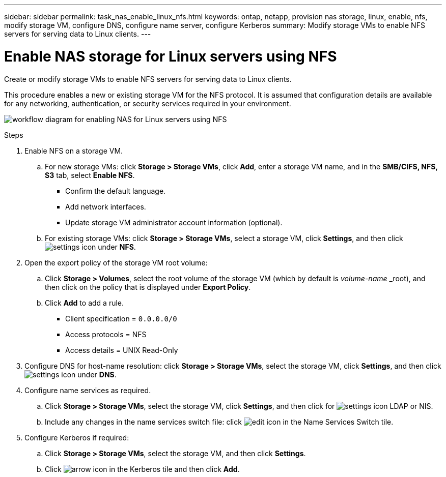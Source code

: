 ---
sidebar: sidebar
permalink: task_nas_enable_linux_nfs.html
keywords: ontap, netapp, provision nas storage, linux, enable, nfs, modify storage VM, configure DNS, configure name server, configure Kerberos
summary: Modify storage VMs to enable NFS servers for serving data to Linux clients.
---

= Enable NAS storage for Linux servers using NFS
:toclevels: 1
:hardbreaks:
:nofooter:
:icons: font
:linkattrs:
:imagesdir: ./media/

[.lead]
Create or modify storage VMs to enable NFS servers for serving data to Linux clients.

This procedure enables a new or existing storage VM for the NFS protocol. It is assumed that configuration details are available for any networking, authentication, or security services required in your environment.

image:workflow_nas_enable_linux_nfs.gif[workflow diagram for enabling NAS for Linux servers using NFS]

//Question: Is it necessary to create a new export policy for the root volume, or should we modify the default policy?

.Steps

. Enable NFS on a storage VM.

.. For new storage VMs: click *Storage > Storage VMs*, click *Add*, enter a storage VM name, and in the *SMB/CIFS, NFS, S3* tab, select *Enable NFS*.

* Confirm the default language.
* Add network interfaces.
* Update storage VM administrator account information (optional).

.. For existing storage VMs: click *Storage > Storage VMs*, select a storage VM, click *Settings*, and then click image:icon_gear.gif[settings icon] under *NFS*.

. Open the export policy of the storage VM root volume:

.. Click *Storage > Volumes*, select the root volume of the storage VM (which by default is _volume-name_ _root), and then click on the policy that is displayed under *Export Policy*.

.. Click *Add* to add a rule.

*** Client specification = `0.0.0.0/0`

*** Access protocols = NFS

*** Access details = UNIX Read-Only

. Configure DNS for host-name resolution: click *Storage > Storage VMs*, select the storage VM, click *Settings*, and then click image:icon_gear.gif[settings icon] under *DNS*.

. Configure name services as required.

.. Click *Storage > Storage VMs*, select the storage VM, click *Settings*, and then click for image:icon_gear.gif[settings icon] LDAP or NIS.

.. Include any changes in the name services switch file: click image:icon_pencil.gif[edit icon] in the Name Services Switch tile.

. Configure Kerberos if required:

.. Click *Storage > Storage VMs*, select the storage VM, and then click *Settings*.

.. Click image:icon_arrow.gif[arrow icon] in the Kerberos tile and then click *Add*.

// 2022-07-28, BURT 1490696
